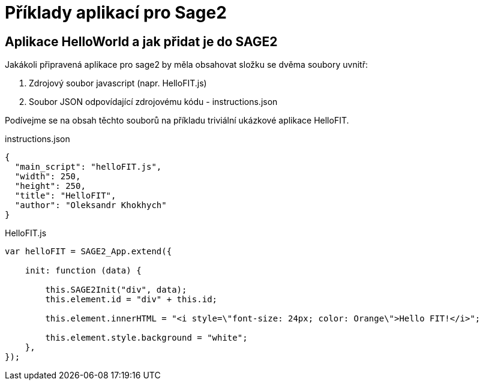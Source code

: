 = Příklady aplikací pro Sage2 

== Aplikace HelloWorld a jak přidat je do SAGE2

Jakákoli připravená aplikace pro sage2 by měla obsahovat složku se dvěma soubory uvnitř:

  1. Zdrojový soubor javascript (napr. HelloFIT.js)
  
  2. Soubor JSON odpovídající zdrojovému kódu - instructions.json 
  
Podívejme se na obsah těchto souborů na příkladu triviální ukázkové aplikace HelloFIT.

.instructions.json
[source,js]
----
{
  "main_script": "helloFIT.js",
  "width": 250,
  "height": 250,
  "title": "HelloFIT",
  "author": "Oleksandr Khokhych"
}
----

.HelloFIT.js
[source,js]
----
var helloFIT = SAGE2_App.extend({

    init: function (data) {

        this.SAGE2Init("div", data);
        this.element.id = "div" + this.id;

        this.element.innerHTML = "<i style=\"font-size: 24px; color: Orange\">Hello FIT!</i>";

        this.element.style.background = "white";
    },
});
----
